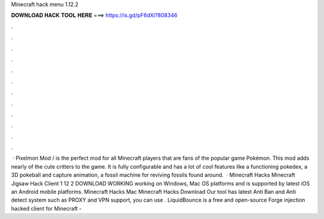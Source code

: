 Minecraft hack menu 1.12.2

𝐃𝐎𝐖𝐍𝐋𝐎𝐀𝐃 𝐇𝐀𝐂𝐊 𝐓𝐎𝐎𝐋 𝐇𝐄𝐑𝐄 ===> https://is.gd/pF6dXi?808346

.

.

.

.

.

.

.

.

.

.

.

.

 · Pixelmon Mod / is the perfect mod for all Minecraft players that are fans of the popular game Pokémon. This mod adds nearly of the cute critters to the game. It is fully configurable and has a lot of cool features like a functioning pokedex, a 3D pokeball and capture animation, a fossil machine for reviving fossils found around.  · Minecraft Hacks Minecraft Jigsaw Hack Client 1 12 2 DOWNLOAD WORKING working on Windows, Mac OS platforms and is supported by latest iOS an Android mobile platforms. Minecraft Hacks Mac Minecraft Hacks Download Our tool has latest Anti Ban and Anti detect system such as PROXY and VPN support, you can use . LiquidBounce is a free and open-source Forge injection hacked client for Minecraft - 